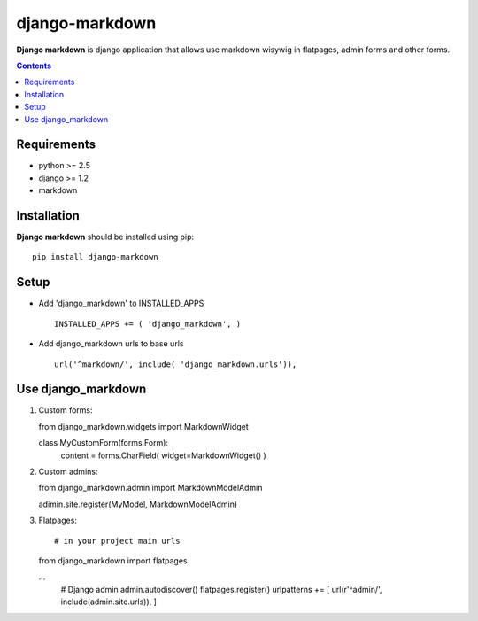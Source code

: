 ..   -*- mode: rst -*-

django-markdown
###############

**Django markdown** is django application that allows use markdown wisywig in flatpages, admin forms and other forms.

.. contents::

Requirements
-------------

- python >= 2.5
- django >= 1.2
- markdown


Installation
------------

**Django markdown** should be installed using pip: ::

    pip install django-markdown


Setup
------

- Add 'django_markdown' to INSTALLED_APPS ::

    INSTALLED_APPS += ( 'django_markdown', )


- Add django_markdown urls to base urls ::

    url('^markdown/', include( 'django_markdown.urls')),


Use django_markdown
-------------------

1) Custom forms: ::

   from django_markdown.widgets import MarkdownWidget

   class MyCustomForm(forms.Form):
        content = forms.CharField( widget=MarkdownWidget() )

2) Custom admins: ::

   from django_markdown.admin import MarkdownModelAdmin

   adimin.site.register(MyModel, MarkdownModelAdmin)

3) Flatpages: ::

   # in your project main urls

   from django_markdown import flatpages

   ...
    # Django admin
    admin.autodiscover()
    flatpages.register()
    urlpatterns += [ url(r'^admin/', include(admin.site.urls)), ]


